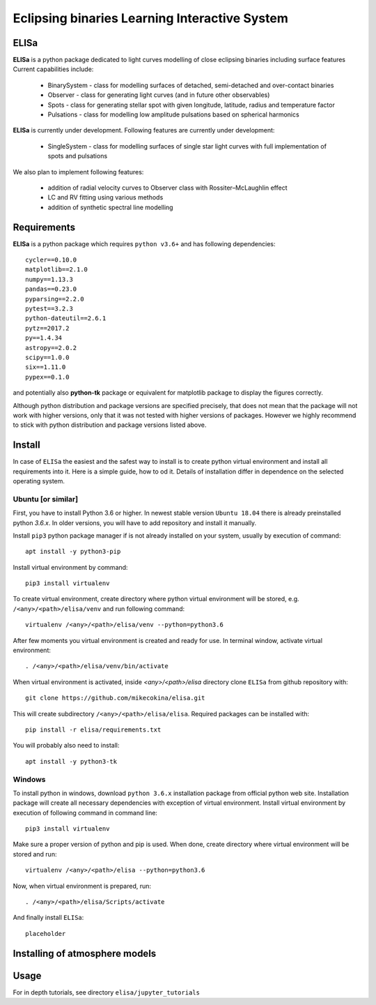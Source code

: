 Eclipsing binaries Learning Interactive System
==============================================

ELISa
-----

**ELISa** is a python package dedicated to light curves modelling of close eclipsing binaries including surface features
Current capabilities include:

    - BinarySystem - class for modelling surfaces of detached, semi-detached and over-contact binaries
    - Observer - class for generating light curves (and in future other observables)
    - Spots - class for generating stellar spot with given longitude, latitude, radius and temperature factor
    - Pulsations - class for modelling low amplitude pulsations based on spherical harmonics

**ELISa** is currently under development. Following features are currently under development:

    - SingleSystem - class for modelling surfaces of single star light curves with full implementation of spots and
      pulsations

We also plan to implement following features:

    - addition of radial velocity curves to Observer class with Rossiter–McLaughlin effect
    - LC and RV fitting using various methods
    - addition of synthetic spectral line modelling

Requirements
------------

**ELISa** is a python package which requires ``python v3.6+`` and has following dependencies::

    cycler==0.10.0
    matplotlib==2.1.0
    numpy==1.13.3
    pandas==0.23.0
    pyparsing==2.2.0
    pytest==3.2.3
    python-dateutil==2.6.1
    pytz==2017.2
    py==1.4.34
    astropy==2.0.2
    scipy==1.0.0
    six==1.11.0
    pypex==0.1.0

and potentially also **python-tk** package or equivalent for matplotlib package to display the figures correctly.

Although python distribution and package versions are specified precisely, that does not mean that the package will not
work with higher versions, only that it was not tested with higher versions of packages. However we
highly recommend to stick with python distribution and package versions listed above.

Install
-------

In case of ``ELISa`` the easiest and the safest way to install is to create python virtual
environment and install all requirements into it. Here is a simple guide, how to od it. Details of installation differ
in dependence on the selected operating system.

Ubuntu [or similar]
~~~~~~~~~~~~~~~~~~~

First, you have to install Python 3.6 or higher. In newest stable version ``Ubuntu 18.04`` there is already preinstalled
python `3.6.x`. In older versions, you will have to add repository and install it manually.

Install ``pip3`` python package manager if is not already installed on your system, usually by execution of command::

    apt install -y python3-pip

Install virtual environment by command::

    pip3 install virtualenv


To create virtual environment, create directory where python virtual environment will be stored,
e.g. ``/<any>/<path>/elisa/venv``
and run following command::

    virtualenv /<any>/<path>/elisa/venv --python=python3.6

After few moments you virtual environment is created and ready for use. In terminal window, activate virtual
environment::

    . /<any>/<path>/elisa/venv/bin/activate

When virtual environment is activated, inside `<any>/<path>/elisa` directory clone ``ELISa`` from github repository
with::

    git clone https://github.com/mikecokina/elisa.git

This will create subdirectory ``/<any>/<path>/elisa/elisa``. Required packages can be installed with::

    pip install -r elisa/requirements.txt

You will probably also need to install::

    apt install -y python3-tk


Windows
~~~~~~~

To install python in windows, download ``python 3.6.x`` installation package from official python web site.
Installation package will create all necessary dependencies with exception of virtual environment.
Install virtual environment by execution of following command in command line::

    pip3 install virtualenv

Make sure a proper version of  python and pip is used. When done, create directory where virtual environment will be
stored and run::

    virtualenv /<any>/<path>/elisa --python=python3.6

Now, when virtual environment is prepared, run::

    . /<any>/<path>/elisa/Scripts/activate

And finally install ``ELISa``::

    placeholder

Installing of atmosphere models
----------------------------------

Usage
-------
For in depth tutorials, see directory ``elisa/jupyter_tutorials``